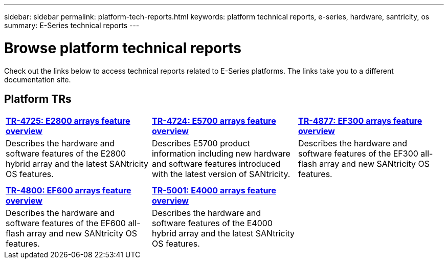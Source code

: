 ---
sidebar: sidebar
permalink: platform-tech-reports.html
keywords: platform technical reports, e-series, hardware, santricity, os
summary: E-Series technical reports
---

= Browse platform technical reports
:icons: font
:imagesdir: ./media/

[.lead]
Check out the links below to access technical reports related to E-Series platforms. The links take you to a different documentation site.

== Platform TRs

[%rotate, grid="none", frame="none", cols="9,9,9"]
|===
|https://www.netapp.com/pdf.html?item=/media/17026-tr4725pdf.pdf[*TR-4725:
E2800 arrays feature overview*]
|https://www.netapp.com/pdf.html?item=/media/17120-tr4724pdf.pdf[*+++TR-4724:
E5700 arrays feature overview+++*]
|https://www.netapp.com/pdf.html?item=/media/21363-tr-4877.pdf[*+++TR-4877:
EF300 arrays feature overview+++*]
|Describes the hardware and software features of the E2800 hybrid array
and the latest SANtricity OS features. |Describes E5700 product
information including new hardware and software features introduced with
the latest version of SANtricity. |Describes the hardware and software
features of the EF300 all-flash array and new SANtricity OS features.

| | |

| | |

|https://www.netapp.com/pdf.html?item=/media/17009-tr4800pdf.pdf[*TR-4800:
EF600 arrays feature overview*]
|https://www.netapp.com/pdf.html?item=/media/116236-tr-5001-intro-to-netapp-e4000-arrays-with-santricity.pdf[*TR-5001: 
E4000 arrays feature overview*^]  |
|Describes the hardware and software features of the EF600 all-flash
array and new SANtricity OS features.
|Describes the hardware and software features of the E4000 hybrid array and the latest SANtricity OS features.  |
|===


